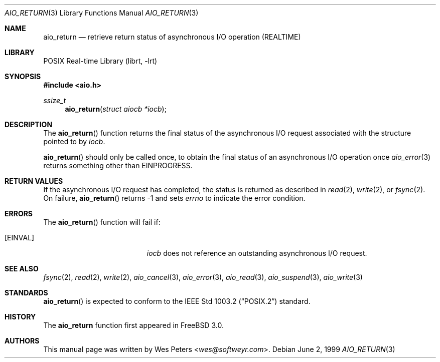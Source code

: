 .\" Copyright (c) 1999 Softweyr LLC.
.\" All rights reserved.
.\"
.\" Redistribution and use in source and binary forms, with or without
.\" modification, are permitted provided that the following conditions
.\" are met:
.\" 1. Redistributions of source code must retain the above copyright
.\"    notice, this list of conditions and the following disclaimer.
.\" 2. Redistributions in binary form must reproduce the above copyright
.\"    notice, this list of conditions and the following disclaimer in the
.\"    documentation and/or other materials provided with the distribution.
.\"
.\" THIS SOFTWARE IS PROVIDED BY Softweyr LLC AND CONTRIBUTORS ``AS IS'' AND
.\" ANY EXPRESS OR IMPLIED WARRANTIES, INCLUDING, BUT NOT LIMITED TO, THE
.\" IMPLIED WARRANTIES OF MERCHANTABILITY AND FITNESS FOR A PARTICULAR PURPOSE
.\" ARE DISCLAIMED.  IN NO EVENT SHALL Softweyr LLC OR CONTRIBUTORS BE LIABLE
.\" FOR ANY DIRECT, INDIRECT, INCIDENTAL, SPECIAL, EXEMPLARY, OR CONSEQUENTIAL
.\" DAMAGES (INCLUDING, BUT NOT LIMITED TO, PROCUREMENT OF SUBSTITUTE GOODS
.\" OR SERVICES; LOSS OF USE, DATA, OR PROFITS; OR BUSINESS INTERRUPTION)
.\" HOWEVER CAUSED AND ON ANY THEORY OF LIABILITY, WHETHER IN CONTRACT, STRICT
.\" LIABILITY, OR TORT (INCLUDING NEGLIGENCE OR OTHERWISE) ARISING IN ANY WAY
.\" OUT OF THE USE OF THIS SOFTWARE, EVEN IF ADVISED OF THE POSSIBILITY OF
.\" SUCH DAMAGE.
.\"
.\" $FreeBSD: src/lib/libc/sys/aio_return.2,v 1.5.2.6 2001/12/14 18:34:00 ru Exp $
.\"
.Dd June 2, 1999
.Dt AIO_RETURN 3
.Os
.Sh NAME
.Nm aio_return
.Nd retrieve return status of asynchronous I/O operation (REALTIME)
.Sh LIBRARY
.Lb librt
.Sh SYNOPSIS
.In aio.h
.Ft ssize_t
.Fn aio_return "struct aiocb *iocb"
.Sh DESCRIPTION
The
.Fn aio_return
function returns the final status of the asynchronous I/O request
associated with the structure pointed to by
.Fa iocb .
.Pp
.Fn aio_return
should only be called once, to obtain the final status of an asynchronous
I/O operation once
.Xr aio_error 3
returns something other than
.Er EINPROGRESS .
.Sh RETURN VALUES
If the asynchronous I/O request has completed, the status is returned
as described in
.Xr read 2 ,
.Xr write 2 ,
or
.Xr fsync 2 .
On failure,
.Fn aio_return
returns
.Dv -1
and sets
.Va errno
to indicate the error condition.
.Sh ERRORS
The
.Fn aio_return
function will fail if:
.Bl -tag -width Er
.It Bq Er EINVAL
.Fa iocb
does not reference an outstanding asynchronous I/O request.
.El
.Sh SEE ALSO
.Xr fsync 2 ,
.Xr read 2 ,
.Xr write 2 ,
.Xr aio_cancel 3 ,
.Xr aio_error 3 ,
.Xr aio_read 3 ,
.Xr aio_suspend 3 ,
.Xr aio_write 3
.Sh STANDARDS
.Fn aio_return
is expected to conform to the
.St -p1003.2
standard.
.Sh HISTORY
The
.Nm
function first appeared in
.Fx 3.0 .
.Sh AUTHORS
This
manual page was written by
.An Wes Peters Aq Mt wes@softweyr.com .
